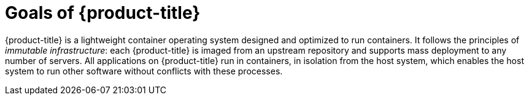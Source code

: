 = Goals of {product-title}

{product-title} is a lightweight container operating system designed and optimized to run containers. It follows the principles of _immutable infrastructure_: each {product-title} is imaged from an upstream repository and supports mass deployment to any number of servers. All applications on {product-title} run in containers, in isolation from the host system, which enables the host system to run other software without conflicts with these processes.

// I'm actually not sure this section is necessary in the docs. It might be enough if you just link to https://www.projectatomic.io/. It's better to avoid duplication.
